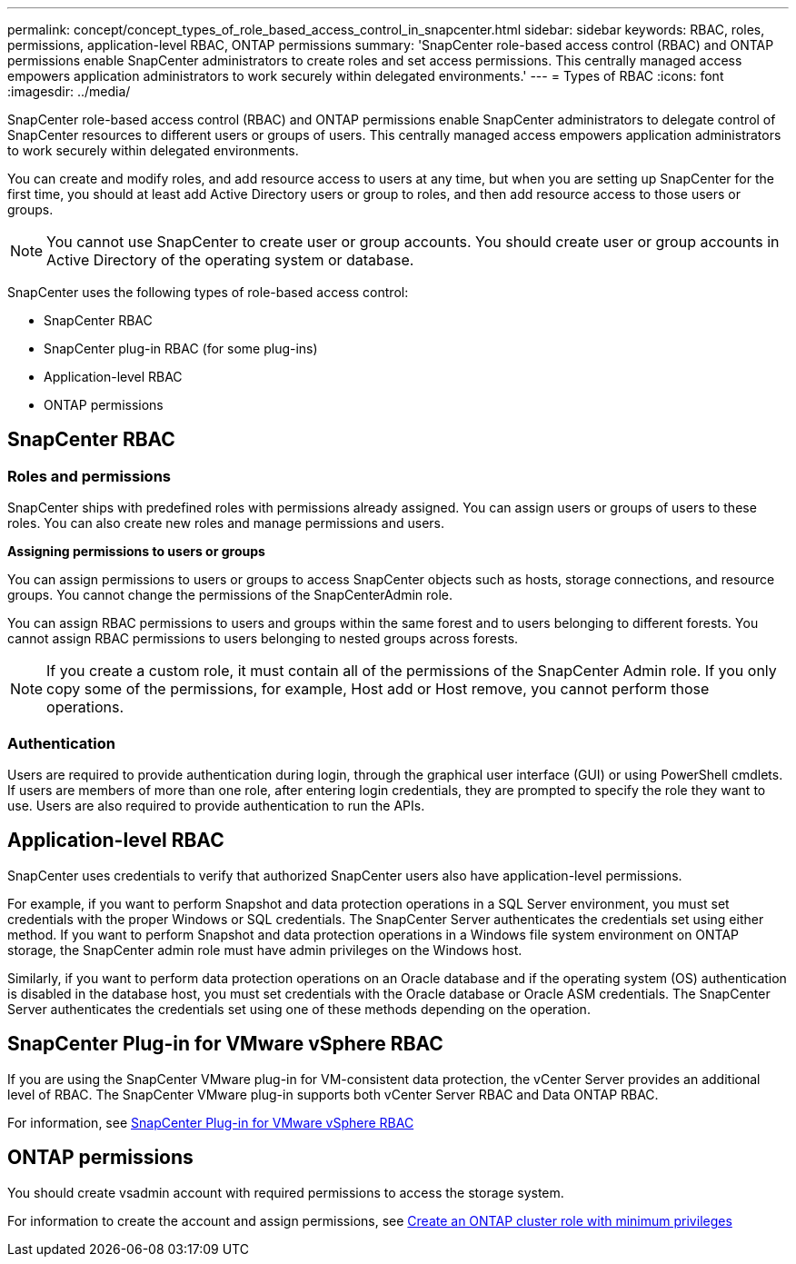 ---
permalink: concept/concept_types_of_role_based_access_control_in_snapcenter.html
sidebar: sidebar
keywords: RBAC, roles, permissions, application-level RBAC, ONTAP permissions
summary: 'SnapCenter role-based access control (RBAC) and ONTAP permissions enable SnapCenter administrators to create roles and set access permissions. This centrally managed access empowers application administrators to work securely within delegated environments.'
---
= Types of RBAC
:icons: font
:imagesdir: ../media/

[.lead]

SnapCenter role-based access control (RBAC) and ONTAP permissions enable SnapCenter administrators to delegate control of SnapCenter resources to different users or groups of users. This centrally managed access empowers application administrators to work securely within delegated environments.

You can create and modify roles, and add resource access to users at any time, but when you are setting up SnapCenter for the first time, you should at least add Active Directory users or group to roles, and then add resource access to those users or groups.

NOTE: You cannot use SnapCenter to create user or group accounts. You should create user or group accounts in Active Directory of the operating system or database.

SnapCenter uses the following types of role-based access control:

* SnapCenter RBAC
* SnapCenter plug-in RBAC (for some plug-ins)
* Application-level RBAC
* ONTAP permissions

== SnapCenter RBAC

=== Roles and permissions

SnapCenter ships with predefined roles with permissions already assigned. You can assign users or groups of users to these roles. You can also create new roles and manage permissions and users.

*Assigning permissions to users or groups*

You can assign permissions to users or groups to access SnapCenter objects such as hosts, storage connections, and resource groups. You cannot change the permissions of the SnapCenterAdmin role.

You can assign RBAC permissions to users and groups within the same forest and to users belonging to different forests. You cannot assign RBAC permissions to users belonging to nested groups across forests.

NOTE: If you create a custom role, it must contain all of the permissions of the SnapCenter Admin role. If you only copy some of the permissions, for example, Host add or Host remove, you cannot perform those operations.

=== Authentication

Users are required to provide authentication during login, through the graphical user interface (GUI) or using PowerShell cmdlets. If users are members of more than one role, after entering login credentials, they are prompted to specify the role they want to use. Users are also required to provide authentication to run the APIs.

== Application-level RBAC

SnapCenter uses credentials to verify that authorized SnapCenter users also have application-level permissions.

For example, if you want to perform Snapshot and data protection operations in a SQL Server environment, you must set credentials with the proper Windows or SQL credentials. The SnapCenter Server authenticates the credentials set using either method. If you want to perform Snapshot and data protection operations in a Windows file system environment on ONTAP storage, the SnapCenter admin role must have admin privileges on the Windows host.

Similarly, if you want to perform data protection operations on an Oracle database and if the operating system (OS) authentication is disabled in the database host, you must set credentials with the Oracle database or Oracle ASM credentials. The SnapCenter Server authenticates the credentials set using one of these methods depending on the operation.

== SnapCenter Plug-in for VMware vSphere RBAC

If you are using the SnapCenter VMware plug-in for VM-consistent data protection, the vCenter Server provides an additional level of RBAC. The SnapCenter VMware plug-in supports both vCenter Server RBAC and Data ONTAP RBAC.

For information, see https://docs.netapp.com/us-en/sc-plugin-vmware-vsphere/scpivs44_role_based_access_control.html[SnapCenter Plug-in for VMware vSphere RBAC^]

== ONTAP permissions

You should create vsadmin account with required permissions to access the storage system.

For information to create the account and assign permissions, see link:../install/task_create_an_ontap_cluster_role_with_minimum_privileges.html[Create an ONTAP cluster role with minimum privileges^]
